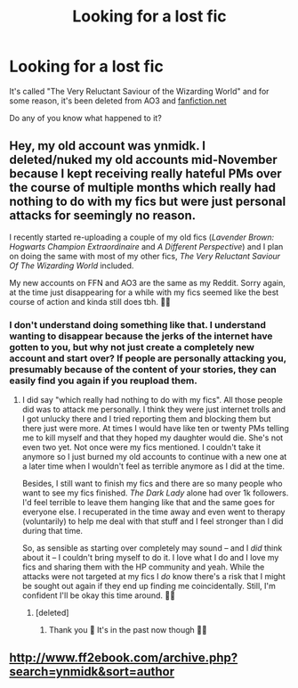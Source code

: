 #+TITLE: Looking for a lost fic

* Looking for a lost fic
:PROPERTIES:
:Author: DarkDrakeMythos
:Score: 4
:DateUnix: 1584781902.0
:DateShort: 2020-Mar-21
:FlairText: Request
:END:
It's called "The Very Reluctant Saviour of the Wizarding World" and for some reason, it's been deleted from AO3 and [[https://fanfiction.net][fanfiction.net]]

Do any of you know what happened to it?


** Hey, my old account was ynmidk. I deleted/nuked my old accounts mid-November because I kept receiving really hateful PMs over the course of multiple months which really had nothing to do with my fics but were just personal attacks for seemingly no reason.

I recently started re-uploading a couple of my old fics (/Lavender Brown: Hogwarts Champion Extraordinaire/ and /A Different Perspective/) and I plan on doing the same with most of my other fics, /The Very Reluctant Saviour Of The Wizarding World/ included.

My new accounts on FFN and AO3 are the same as my Reddit. Sorry again, at the time just disappearing for a while with my fics seemed like the best course of action and kinda still does tbh. 🙋‍♀️
:PROPERTIES:
:Author: StellaStarMagic
:Score: 9
:DateUnix: 1584786059.0
:DateShort: 2020-Mar-21
:END:

*** I don't understand doing something like that. I understand wanting to disappear because the jerks of the internet have gotten to you, but why not just create a completely new account and start over? If people are personally attacking you, presumably because of the content of your stories, they can easily find you again if you reupload them.
:PROPERTIES:
:Author: wwbillyww
:Score: 1
:DateUnix: 1584805221.0
:DateShort: 2020-Mar-21
:END:

**** I did say "which really had nothing to do with my fics". All those people did was to attack me personally. I think they were just internet trolls and I got unlucky there and I tried reporting them and blocking them but there just were more. At times I would have like ten or twenty PMs telling me to kill myself and that they hoped my daughter would die. She's not even two yet. Not once were my fics mentioned. I couldn't take it anymore so I just burned my old accounts to continue with a new one at a later time when I wouldn't feel as terrible anymore as I did at the time.

Besides, I still want to finish my fics and there are so many people who want to see my fics finished. /The Dark Lady/ alone had over 1k followers. I'd feel terrible to leave them hanging like that and the same goes for everyone else. I recuperated in the time away and even went to therapy (voluntarily) to help me deal with that stuff and I feel stronger than I did during that time.

So, as sensible as starting over completely may sound -- and I /did/ think about it -- I couldn't bring myself to do it. I love what I do and I love my fics and sharing them with the HP community and yeah. While the attacks were not targeted at my fics I /do/ know there's a risk that I might be sought out again if they end up finding me coincidentally. Still, I'm confident I'll be okay this time around. 🙆‍♀️
:PROPERTIES:
:Author: StellaStarMagic
:Score: 3
:DateUnix: 1584806015.0
:DateShort: 2020-Mar-21
:END:

***** [deleted]
:PROPERTIES:
:Score: 2
:DateUnix: 1584807306.0
:DateShort: 2020-Mar-21
:END:

****** Thank you 🥰 It's in the past now though 🙆‍♀️
:PROPERTIES:
:Author: StellaStarMagic
:Score: 2
:DateUnix: 1584808965.0
:DateShort: 2020-Mar-21
:END:


** [[http://www.ff2ebook.com/archive.php?search=ynmidk&sort=author]]
:PROPERTIES:
:Score: 3
:DateUnix: 1584793404.0
:DateShort: 2020-Mar-21
:END:
